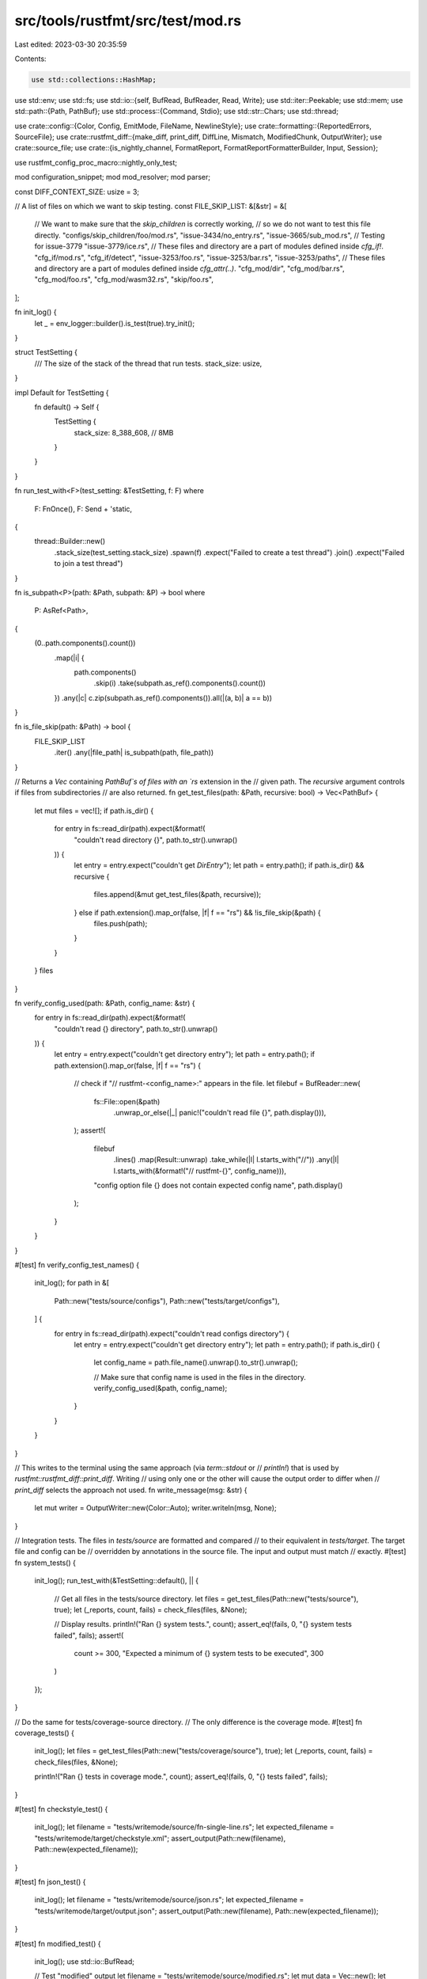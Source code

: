 src/tools/rustfmt/src/test/mod.rs
=================================

Last edited: 2023-03-30 20:35:59

Contents:

.. code-block:: rs

    use std::collections::HashMap;
use std::env;
use std::fs;
use std::io::{self, BufRead, BufReader, Read, Write};
use std::iter::Peekable;
use std::mem;
use std::path::{Path, PathBuf};
use std::process::{Command, Stdio};
use std::str::Chars;
use std::thread;

use crate::config::{Color, Config, EmitMode, FileName, NewlineStyle};
use crate::formatting::{ReportedErrors, SourceFile};
use crate::rustfmt_diff::{make_diff, print_diff, DiffLine, Mismatch, ModifiedChunk, OutputWriter};
use crate::source_file;
use crate::{is_nightly_channel, FormatReport, FormatReportFormatterBuilder, Input, Session};

use rustfmt_config_proc_macro::nightly_only_test;

mod configuration_snippet;
mod mod_resolver;
mod parser;

const DIFF_CONTEXT_SIZE: usize = 3;

// A list of files on which we want to skip testing.
const FILE_SKIP_LIST: &[&str] = &[
    // We want to make sure that the `skip_children` is correctly working,
    // so we do not want to test this file directly.
    "configs/skip_children/foo/mod.rs",
    "issue-3434/no_entry.rs",
    "issue-3665/sub_mod.rs",
    // Testing for issue-3779
    "issue-3779/ice.rs",
    // These files and directory are a part of modules defined inside `cfg_if!`.
    "cfg_if/mod.rs",
    "cfg_if/detect",
    "issue-3253/foo.rs",
    "issue-3253/bar.rs",
    "issue-3253/paths",
    // These files and directory are a part of modules defined inside `cfg_attr(..)`.
    "cfg_mod/dir",
    "cfg_mod/bar.rs",
    "cfg_mod/foo.rs",
    "cfg_mod/wasm32.rs",
    "skip/foo.rs",
];

fn init_log() {
    let _ = env_logger::builder().is_test(true).try_init();
}

struct TestSetting {
    /// The size of the stack of the thread that run tests.
    stack_size: usize,
}

impl Default for TestSetting {
    fn default() -> Self {
        TestSetting {
            stack_size: 8_388_608, // 8MB
        }
    }
}

fn run_test_with<F>(test_setting: &TestSetting, f: F)
where
    F: FnOnce(),
    F: Send + 'static,
{
    thread::Builder::new()
        .stack_size(test_setting.stack_size)
        .spawn(f)
        .expect("Failed to create a test thread")
        .join()
        .expect("Failed to join a test thread")
}

fn is_subpath<P>(path: &Path, subpath: &P) -> bool
where
    P: AsRef<Path>,
{
    (0..path.components().count())
        .map(|i| {
            path.components()
                .skip(i)
                .take(subpath.as_ref().components().count())
        })
        .any(|c| c.zip(subpath.as_ref().components()).all(|(a, b)| a == b))
}

fn is_file_skip(path: &Path) -> bool {
    FILE_SKIP_LIST
        .iter()
        .any(|file_path| is_subpath(path, file_path))
}

// Returns a `Vec` containing `PathBuf`s of files with an  `rs` extension in the
// given path. The `recursive` argument controls if files from subdirectories
// are also returned.
fn get_test_files(path: &Path, recursive: bool) -> Vec<PathBuf> {
    let mut files = vec![];
    if path.is_dir() {
        for entry in fs::read_dir(path).expect(&format!(
            "couldn't read directory {}",
            path.to_str().unwrap()
        )) {
            let entry = entry.expect("couldn't get `DirEntry`");
            let path = entry.path();
            if path.is_dir() && recursive {
                files.append(&mut get_test_files(&path, recursive));
            } else if path.extension().map_or(false, |f| f == "rs") && !is_file_skip(&path) {
                files.push(path);
            }
        }
    }
    files
}

fn verify_config_used(path: &Path, config_name: &str) {
    for entry in fs::read_dir(path).expect(&format!(
        "couldn't read {} directory",
        path.to_str().unwrap()
    )) {
        let entry = entry.expect("couldn't get directory entry");
        let path = entry.path();
        if path.extension().map_or(false, |f| f == "rs") {
            // check if "// rustfmt-<config_name>:" appears in the file.
            let filebuf = BufReader::new(
                fs::File::open(&path)
                    .unwrap_or_else(|_| panic!("couldn't read file {}", path.display())),
            );
            assert!(
                filebuf
                    .lines()
                    .map(Result::unwrap)
                    .take_while(|l| l.starts_with("//"))
                    .any(|l| l.starts_with(&format!("// rustfmt-{}", config_name))),
                "config option file {} does not contain expected config name",
                path.display()
            );
        }
    }
}

#[test]
fn verify_config_test_names() {
    init_log();
    for path in &[
        Path::new("tests/source/configs"),
        Path::new("tests/target/configs"),
    ] {
        for entry in fs::read_dir(path).expect("couldn't read configs directory") {
            let entry = entry.expect("couldn't get directory entry");
            let path = entry.path();
            if path.is_dir() {
                let config_name = path.file_name().unwrap().to_str().unwrap();

                // Make sure that config name is used in the files in the directory.
                verify_config_used(&path, config_name);
            }
        }
    }
}

// This writes to the terminal using the same approach (via `term::stdout` or
// `println!`) that is used by `rustfmt::rustfmt_diff::print_diff`. Writing
// using only one or the other will cause the output order to differ when
// `print_diff` selects the approach not used.
fn write_message(msg: &str) {
    let mut writer = OutputWriter::new(Color::Auto);
    writer.writeln(msg, None);
}

// Integration tests. The files in `tests/source` are formatted and compared
// to their equivalent in `tests/target`. The target file and config can be
// overridden by annotations in the source file. The input and output must match
// exactly.
#[test]
fn system_tests() {
    init_log();
    run_test_with(&TestSetting::default(), || {
        // Get all files in the tests/source directory.
        let files = get_test_files(Path::new("tests/source"), true);
        let (_reports, count, fails) = check_files(files, &None);

        // Display results.
        println!("Ran {} system tests.", count);
        assert_eq!(fails, 0, "{} system tests failed", fails);
        assert!(
            count >= 300,
            "Expected a minimum of {} system tests to be executed",
            300
        )
    });
}

// Do the same for tests/coverage-source directory.
// The only difference is the coverage mode.
#[test]
fn coverage_tests() {
    init_log();
    let files = get_test_files(Path::new("tests/coverage/source"), true);
    let (_reports, count, fails) = check_files(files, &None);

    println!("Ran {} tests in coverage mode.", count);
    assert_eq!(fails, 0, "{} tests failed", fails);
}

#[test]
fn checkstyle_test() {
    init_log();
    let filename = "tests/writemode/source/fn-single-line.rs";
    let expected_filename = "tests/writemode/target/checkstyle.xml";
    assert_output(Path::new(filename), Path::new(expected_filename));
}

#[test]
fn json_test() {
    init_log();
    let filename = "tests/writemode/source/json.rs";
    let expected_filename = "tests/writemode/target/output.json";
    assert_output(Path::new(filename), Path::new(expected_filename));
}

#[test]
fn modified_test() {
    init_log();
    use std::io::BufRead;

    // Test "modified" output
    let filename = "tests/writemode/source/modified.rs";
    let mut data = Vec::new();
    let mut config = Config::default();
    config
        .set()
        .emit_mode(crate::config::EmitMode::ModifiedLines);

    {
        let mut session = Session::new(config, Some(&mut data));
        session.format(Input::File(filename.into())).unwrap();
    }

    let mut lines = data.lines();
    let mut chunks = Vec::new();
    while let Some(Ok(header)) = lines.next() {
        // Parse the header line
        let values: Vec<_> = header
            .split(' ')
            .map(|s| s.parse::<u32>().unwrap())
            .collect();
        assert_eq!(values.len(), 3);
        let line_number_orig = values[0];
        let lines_removed = values[1];
        let num_added = values[2];
        let mut added_lines = Vec::new();
        for _ in 0..num_added {
            added_lines.push(lines.next().unwrap().unwrap());
        }
        chunks.push(ModifiedChunk {
            line_number_orig,
            lines_removed,
            lines: added_lines,
        });
    }

    assert_eq!(
        chunks,
        vec![
            ModifiedChunk {
                line_number_orig: 4,
                lines_removed: 4,
                lines: vec!["fn blah() {}".into()],
            },
            ModifiedChunk {
                line_number_orig: 9,
                lines_removed: 6,
                lines: vec!["#[cfg(a, b)]".into(), "fn main() {}".into()],
            },
        ],
    );
}

// Helper function for comparing the results of rustfmt
// to a known output file generated by one of the write modes.
fn assert_output(source: &Path, expected_filename: &Path) {
    let config = read_config(source);
    let (_, source_file, _) = format_file(source, config.clone());

    // Populate output by writing to a vec.
    let mut out = vec![];
    let _ = source_file::write_all_files(&source_file, &mut out, &config);
    let output = String::from_utf8(out).unwrap();

    let mut expected_file = fs::File::open(&expected_filename).expect("couldn't open target");
    let mut expected_text = String::new();
    expected_file
        .read_to_string(&mut expected_text)
        .expect("Failed reading target");

    let compare = make_diff(&expected_text, &output, DIFF_CONTEXT_SIZE);
    if !compare.is_empty() {
        let mut failures = HashMap::new();
        failures.insert(source.to_owned(), compare);
        print_mismatches_default_message(failures);
        panic!("Text does not match expected output");
    }
}

// Helper function for comparing the results of rustfmt
// to a known output generated by one of the write modes.
fn assert_stdin_output(
    source: &Path,
    expected_filename: &Path,
    emit_mode: EmitMode,
    has_diff: bool,
) {
    let mut config = Config::default();
    config.set().newline_style(NewlineStyle::Unix);
    config.set().emit_mode(emit_mode);

    let mut source_file = fs::File::open(&source).expect("couldn't open source");
    let mut source_text = String::new();
    source_file
        .read_to_string(&mut source_text)
        .expect("Failed reading target");
    let input = Input::Text(source_text);

    // Populate output by writing to a vec.
    let mut buf: Vec<u8> = vec![];
    {
        let mut session = Session::new(config, Some(&mut buf));
        session.format(input).unwrap();
        let errors = ReportedErrors {
            has_diff: has_diff,
            ..Default::default()
        };
        assert_eq!(session.errors, errors);
    }

    let mut expected_file = fs::File::open(&expected_filename).expect("couldn't open target");
    let mut expected_text = String::new();
    expected_file
        .read_to_string(&mut expected_text)
        .expect("Failed reading target");

    let output = String::from_utf8(buf).unwrap();
    let compare = make_diff(&expected_text, &output, DIFF_CONTEXT_SIZE);
    if !compare.is_empty() {
        let mut failures = HashMap::new();
        failures.insert(source.to_owned(), compare);
        print_mismatches_default_message(failures);
        panic!("Text does not match expected output");
    }
}
// Idempotence tests. Files in tests/target are checked to be unaltered by
// rustfmt.
#[nightly_only_test]
#[test]
fn idempotence_tests() {
    init_log();
    run_test_with(&TestSetting::default(), || {
        // Get all files in the tests/target directory.
        let files = get_test_files(Path::new("tests/target"), true);
        let (_reports, count, fails) = check_files(files, &None);

        // Display results.
        println!("Ran {} idempotent tests.", count);
        assert_eq!(fails, 0, "{} idempotent tests failed", fails);
        assert!(
            count >= 400,
            "Expected a minimum of {} idempotent tests to be executed",
            400
        )
    });
}

// Run rustfmt on itself. This operation must be idempotent. We also check that
// no warnings are emitted.
// Issue-3443: these tests require nightly
#[nightly_only_test]
#[test]
fn self_tests() {
    init_log();
    let mut files = get_test_files(Path::new("tests"), false);
    let bin_directories = vec!["cargo-fmt", "git-rustfmt", "bin", "format-diff"];
    for dir in bin_directories {
        let mut path = PathBuf::from("src");
        path.push(dir);
        path.push("main.rs");
        files.push(path);
    }
    files.push(PathBuf::from("src/lib.rs"));

    let (reports, count, fails) = check_files(files, &Some(PathBuf::from("rustfmt.toml")));
    let mut warnings = 0;

    // Display results.
    println!("Ran {} self tests.", count);
    assert_eq!(fails, 0, "{} self tests failed", fails);

    for format_report in reports {
        println!(
            "{}",
            FormatReportFormatterBuilder::new(&format_report).build()
        );
        warnings += format_report.warning_count();
    }

    assert_eq!(
        warnings, 0,
        "Rustfmt's code generated {} warnings",
        warnings
    );
}

#[test]
fn format_files_find_new_files_via_cfg_if() {
    init_log();
    run_test_with(&TestSetting::default(), || {
        // To repro issue-4656, it is necessary that these files are parsed
        // as a part of the same session (hence this separate test runner).
        let files = vec![
            Path::new("tests/source/issue-4656/lib2.rs"),
            Path::new("tests/source/issue-4656/lib.rs"),
        ];

        let config = Config::default();
        let mut session = Session::<io::Stdout>::new(config, None);

        let mut write_result = HashMap::new();
        for file in files {
            assert!(file.exists());
            let result = session.format(Input::File(file.into())).unwrap();
            assert!(!session.has_formatting_errors());
            assert!(!result.has_warnings());
            let mut source_file = SourceFile::new();
            mem::swap(&mut session.source_file, &mut source_file);

            for (filename, text) in source_file {
                if let FileName::Real(ref filename) = filename {
                    write_result.insert(filename.to_owned(), text);
                }
            }
        }
        assert_eq!(
            3,
            write_result.len(),
            "Should have uncovered an extra file (format_me_please.rs) via lib.rs"
        );
        assert!(handle_result(write_result, None).is_ok());
    });
}

#[test]
fn stdin_formatting_smoke_test() {
    init_log();
    let input = Input::Text("fn main () {}".to_owned());
    let mut config = Config::default();
    config.set().emit_mode(EmitMode::Stdout);
    let mut buf: Vec<u8> = vec![];
    {
        let mut session = Session::new(config, Some(&mut buf));
        session.format(input).unwrap();
        assert!(session.has_no_errors());
    }

    #[cfg(not(windows))]
    assert_eq!(buf, "<stdin>:\n\nfn main() {}\n".as_bytes());
    #[cfg(windows)]
    assert_eq!(buf, "<stdin>:\n\nfn main() {}\r\n".as_bytes());
}

#[test]
fn stdin_parser_panic_caught() {
    init_log();
    // See issue #3239.
    for text in ["{", "}"].iter().cloned().map(String::from) {
        let mut buf = vec![];
        let mut session = Session::new(Default::default(), Some(&mut buf));
        let _ = session.format(Input::Text(text));

        assert!(session.has_parsing_errors());
    }
}

/// Ensures that `EmitMode::ModifiedLines` works with input from `stdin`. Useful
/// when embedding Rustfmt (e.g. inside RLS).
#[test]
fn stdin_works_with_modified_lines() {
    init_log();
    let input = "\nfn\n some( )\n{\n}\nfn main () {}\n";
    let output = "1 6 2\nfn some() {}\nfn main() {}\n";

    let input = Input::Text(input.to_owned());
    let mut config = Config::default();
    config.set().newline_style(NewlineStyle::Unix);
    config.set().emit_mode(EmitMode::ModifiedLines);
    let mut buf: Vec<u8> = vec![];
    {
        let mut session = Session::new(config, Some(&mut buf));
        session.format(input).unwrap();
        let errors = ReportedErrors {
            has_diff: true,
            ..Default::default()
        };
        assert_eq!(session.errors, errors);
    }
    assert_eq!(buf, output.as_bytes());
}

/// Ensures that `EmitMode::Json` works with input from `stdin`.
#[test]
fn stdin_works_with_json() {
    init_log();
    assert_stdin_output(
        Path::new("tests/writemode/source/stdin.rs"),
        Path::new("tests/writemode/target/stdin.json"),
        EmitMode::Json,
        true,
    );
}

/// Ensures that `EmitMode::Checkstyle` works with input from `stdin`.
#[test]
fn stdin_works_with_checkstyle() {
    init_log();
    assert_stdin_output(
        Path::new("tests/writemode/source/stdin.rs"),
        Path::new("tests/writemode/target/stdin.xml"),
        EmitMode::Checkstyle,
        false,
    );
}

#[test]
fn stdin_disable_all_formatting_test() {
    init_log();
    let input = String::from("fn main() { println!(\"This should not be formatted.\"); }");
    let mut child = Command::new(rustfmt().to_str().unwrap())
        .stdin(Stdio::piped())
        .stdout(Stdio::piped())
        .arg("--config-path=./tests/config/disable_all_formatting.toml")
        .spawn()
        .expect("failed to execute child");

    {
        let stdin = child.stdin.as_mut().expect("failed to get stdin");
        stdin
            .write_all(input.as_bytes())
            .expect("failed to write stdin");
    }

    let output = child.wait_with_output().expect("failed to wait on child");
    assert!(output.status.success());
    assert!(output.stderr.is_empty());
    assert_eq!(input, String::from_utf8(output.stdout).unwrap());
}

#[test]
fn stdin_generated_files_issue_5172() {
    init_log();
    let input = Input::Text("//@generated\nfn   main() {}".to_owned());
    let mut config = Config::default();
    config.set().emit_mode(EmitMode::Stdout);
    config.set().format_generated_files(false);
    config.set().newline_style(NewlineStyle::Unix);
    let mut buf: Vec<u8> = vec![];
    {
        let mut session = Session::new(config, Some(&mut buf));
        session.format(input).unwrap();
        assert!(session.has_no_errors());
    }
    // N.B. this should be changed once `format_generated_files` is supported with stdin
    assert_eq!(
        String::from_utf8(buf).unwrap(),
        "<stdin>:\n\n//@generated\nfn main() {}\n",
    );
}

#[test]
fn stdin_handles_mod_inner_ignore_attr() {
    // see https://github.com/rust-lang/rustfmt/issues/5368
    init_log();
    let input = String::from("#![rustfmt::skip]\n\nfn    main() {  }");
    let mut child = Command::new(rustfmt().to_str().unwrap())
        .stdin(Stdio::piped())
        .stdout(Stdio::piped())
        .spawn()
        .expect("failed to execute child");

    {
        let stdin = child.stdin.as_mut().expect("failed to get stdin");
        stdin
            .write_all(input.as_bytes())
            .expect("failed to write stdin");
    }

    let output = child.wait_with_output().expect("failed to wait on child");
    assert!(output.status.success());
    assert!(output.stderr.is_empty());
    assert_eq!(input, String::from_utf8(output.stdout).unwrap());
}

#[test]
fn format_lines_errors_are_reported() {
    init_log();
    let long_identifier = String::from_utf8(vec![b'a'; 239]).unwrap();
    let input = Input::Text(format!("fn {}() {{}}", long_identifier));
    let mut config = Config::default();
    config.set().error_on_line_overflow(true);
    let mut session = Session::<io::Stdout>::new(config, None);
    session.format(input).unwrap();
    assert!(session.has_formatting_errors());
}

#[test]
fn format_lines_errors_are_reported_with_tabs() {
    init_log();
    let long_identifier = String::from_utf8(vec![b'a'; 97]).unwrap();
    let input = Input::Text(format!("fn a() {{\n\t{}\n}}", long_identifier));
    let mut config = Config::default();
    config.set().error_on_line_overflow(true);
    config.set().hard_tabs(true);
    let mut session = Session::<io::Stdout>::new(config, None);
    session.format(input).unwrap();
    assert!(session.has_formatting_errors());
}

// For each file, run rustfmt and collect the output.
// Returns the number of files checked and the number of failures.
fn check_files(files: Vec<PathBuf>, opt_config: &Option<PathBuf>) -> (Vec<FormatReport>, u32, u32) {
    let mut count = 0;
    let mut fails = 0;
    let mut reports = vec![];

    for file_name in files {
        let sig_comments = read_significant_comments(&file_name);
        if sig_comments.contains_key("unstable") && !is_nightly_channel!() {
            debug!(
                "Skipping '{}' because it requires unstable \
                 features which are only available on nightly...",
                file_name.display()
            );
            continue;
        }

        debug!("Testing '{}'...", file_name.display());

        match idempotent_check(&file_name, opt_config) {
            Ok(ref report) if report.has_warnings() => {
                print!("{}", FormatReportFormatterBuilder::new(report).build());
                fails += 1;
            }
            Ok(report) => reports.push(report),
            Err(err) => {
                if let IdempotentCheckError::Mismatch(msg) = err {
                    print_mismatches_default_message(msg);
                }
                fails += 1;
            }
        }

        count += 1;
    }

    (reports, count, fails)
}

fn print_mismatches_default_message(result: HashMap<PathBuf, Vec<Mismatch>>) {
    for (file_name, diff) in result {
        let mismatch_msg_formatter =
            |line_num| format!("\nMismatch at {}:{}:", file_name.display(), line_num);
        print_diff(diff, &mismatch_msg_formatter, &Default::default());
    }

    if let Some(mut t) = term::stdout() {
        t.reset().unwrap_or(());
    }
}

fn print_mismatches<T: Fn(u32) -> String>(
    result: HashMap<PathBuf, Vec<Mismatch>>,
    mismatch_msg_formatter: T,
) {
    for (_file_name, diff) in result {
        print_diff(diff, &mismatch_msg_formatter, &Default::default());
    }

    if let Some(mut t) = term::stdout() {
        t.reset().unwrap_or(());
    }
}

fn read_config(filename: &Path) -> Config {
    let sig_comments = read_significant_comments(filename);
    // Look for a config file. If there is a 'config' property in the significant comments, use
    // that. Otherwise, if there are no significant comments at all, look for a config file with
    // the same name as the test file.
    let mut config = if !sig_comments.is_empty() {
        get_config(sig_comments.get("config").map(Path::new))
    } else {
        get_config(filename.with_extension("toml").file_name().map(Path::new))
    };

    for (key, val) in &sig_comments {
        if key != "target" && key != "config" && key != "unstable" {
            config.override_value(key, val);
            if config.is_default(key) {
                warn!("Default value {} used explicitly for {}", val, key);
            }
        }
    }

    config
}

fn format_file<P: Into<PathBuf>>(filepath: P, config: Config) -> (bool, SourceFile, FormatReport) {
    let filepath = filepath.into();
    let input = Input::File(filepath);
    let mut session = Session::<io::Stdout>::new(config, None);
    let result = session.format(input).unwrap();
    let parsing_errors = session.has_parsing_errors();
    let mut source_file = SourceFile::new();
    mem::swap(&mut session.source_file, &mut source_file);
    (parsing_errors, source_file, result)
}

enum IdempotentCheckError {
    Mismatch(HashMap<PathBuf, Vec<Mismatch>>),
    Parse,
}

fn idempotent_check(
    filename: &PathBuf,
    opt_config: &Option<PathBuf>,
) -> Result<FormatReport, IdempotentCheckError> {
    let sig_comments = read_significant_comments(filename);
    let config = if let Some(ref config_file_path) = opt_config {
        Config::from_toml_path(config_file_path).expect("`rustfmt.toml` not found")
    } else {
        read_config(filename)
    };
    let (parsing_errors, source_file, format_report) = format_file(filename, config);
    if parsing_errors {
        return Err(IdempotentCheckError::Parse);
    }

    let mut write_result = HashMap::new();
    for (filename, text) in source_file {
        if let FileName::Real(ref filename) = filename {
            write_result.insert(filename.to_owned(), text);
        }
    }

    let target = sig_comments.get("target").map(|x| &(*x)[..]);

    handle_result(write_result, target).map(|_| format_report)
}

// Reads test config file using the supplied (optional) file name. If there's no file name or the
// file doesn't exist, just return the default config. Otherwise, the file must be read
// successfully.
fn get_config(config_file: Option<&Path>) -> Config {
    let config_file_name = match config_file {
        None => return Default::default(),
        Some(file_name) => {
            let mut full_path = PathBuf::from("tests/config/");
            full_path.push(file_name);
            if !full_path.exists() {
                return Default::default();
            };
            full_path
        }
    };

    let mut def_config_file = fs::File::open(config_file_name).expect("couldn't open config");
    let mut def_config = String::new();
    def_config_file
        .read_to_string(&mut def_config)
        .expect("Couldn't read config");

    Config::from_toml(&def_config, Path::new("tests/config/")).expect("invalid TOML")
}

// Reads significant comments of the form: `// rustfmt-key: value` into a hash map.
fn read_significant_comments(file_name: &Path) -> HashMap<String, String> {
    let file = fs::File::open(file_name)
        .unwrap_or_else(|_| panic!("couldn't read file {}", file_name.display()));
    let reader = BufReader::new(file);
    let pattern = r"^\s*//\s*rustfmt-([^:]+):\s*(\S+)";
    let regex = regex::Regex::new(pattern).expect("failed creating pattern 1");

    // Matches lines containing significant comments or whitespace.
    let line_regex = regex::Regex::new(r"(^\s*$)|(^\s*//\s*rustfmt-[^:]+:\s*\S+)")
        .expect("failed creating pattern 2");

    reader
        .lines()
        .map(|line| line.expect("failed getting line"))
        .filter(|line| line_regex.is_match(line))
        .filter_map(|line| {
            regex.captures_iter(&line).next().map(|capture| {
                (
                    capture
                        .get(1)
                        .expect("couldn't unwrap capture")
                        .as_str()
                        .to_owned(),
                    capture
                        .get(2)
                        .expect("couldn't unwrap capture")
                        .as_str()
                        .to_owned(),
                )
            })
        })
        .collect()
}

// Compares output to input.
// TODO: needs a better name, more explanation.
fn handle_result(
    result: HashMap<PathBuf, String>,
    target: Option<&str>,
) -> Result<(), IdempotentCheckError> {
    let mut failures = HashMap::new();

    for (file_name, fmt_text) in result {
        // If file is in tests/source, compare to file with same name in tests/target.
        let target = get_target(&file_name, target);
        let open_error = format!("couldn't open target {:?}", target);
        let mut f = fs::File::open(&target).expect(&open_error);

        let mut text = String::new();
        let read_error = format!("failed reading target {:?}", target);
        f.read_to_string(&mut text).expect(&read_error);

        // Ignore LF and CRLF difference for Windows.
        if !string_eq_ignore_newline_repr(&fmt_text, &text) {
            let diff = make_diff(&text, &fmt_text, DIFF_CONTEXT_SIZE);
            assert!(
                !diff.is_empty(),
                "Empty diff? Maybe due to a missing a newline at the end of a file?"
            );
            failures.insert(file_name, diff);
        }
    }

    if failures.is_empty() {
        Ok(())
    } else {
        Err(IdempotentCheckError::Mismatch(failures))
    }
}

// Maps source file paths to their target paths.
fn get_target(file_name: &Path, target: Option<&str>) -> PathBuf {
    if let Some(n) = file_name
        .components()
        .position(|c| c.as_os_str() == "source")
    {
        let mut target_file_name = PathBuf::new();
        for (i, c) in file_name.components().enumerate() {
            if i == n {
                target_file_name.push("target");
            } else {
                target_file_name.push(c.as_os_str());
            }
        }
        if let Some(replace_name) = target {
            target_file_name.with_file_name(replace_name)
        } else {
            target_file_name
        }
    } else {
        // This is either and idempotence check or a self check.
        file_name.to_owned()
    }
}

#[test]
fn rustfmt_diff_make_diff_tests() {
    init_log();
    let diff = make_diff("a\nb\nc\nd", "a\ne\nc\nd", 3);
    assert_eq!(
        diff,
        vec![Mismatch {
            line_number: 1,
            line_number_orig: 1,
            lines: vec![
                DiffLine::Context("a".into()),
                DiffLine::Resulting("b".into()),
                DiffLine::Expected("e".into()),
                DiffLine::Context("c".into()),
                DiffLine::Context("d".into()),
            ],
        }]
    );
}

#[test]
fn rustfmt_diff_no_diff_test() {
    init_log();
    let diff = make_diff("a\nb\nc\nd", "a\nb\nc\nd", 3);
    assert_eq!(diff, vec![]);
}

// Compare strings without distinguishing between CRLF and LF
fn string_eq_ignore_newline_repr(left: &str, right: &str) -> bool {
    let left = CharsIgnoreNewlineRepr(left.chars().peekable());
    let right = CharsIgnoreNewlineRepr(right.chars().peekable());
    left.eq(right)
}

struct CharsIgnoreNewlineRepr<'a>(Peekable<Chars<'a>>);

impl<'a> Iterator for CharsIgnoreNewlineRepr<'a> {
    type Item = char;

    fn next(&mut self) -> Option<char> {
        self.0.next().map(|c| {
            if c == '\r' {
                if *self.0.peek().unwrap_or(&'\0') == '\n' {
                    self.0.next();
                    '\n'
                } else {
                    '\r'
                }
            } else {
                c
            }
        })
    }
}

#[test]
fn string_eq_ignore_newline_repr_test() {
    init_log();
    assert!(string_eq_ignore_newline_repr("", ""));
    assert!(!string_eq_ignore_newline_repr("", "abc"));
    assert!(!string_eq_ignore_newline_repr("abc", ""));
    assert!(string_eq_ignore_newline_repr("a\nb\nc\rd", "a\nb\r\nc\rd"));
    assert!(string_eq_ignore_newline_repr("a\r\n\r\n\r\nb", "a\n\n\nb"));
    assert!(!string_eq_ignore_newline_repr("a\r\nbcd", "a\nbcdefghijk"));
}

struct TempFile {
    path: PathBuf,
}

fn make_temp_file(file_name: &'static str) -> TempFile {
    use std::env::var;
    use std::fs::File;

    // Used in the Rust build system.
    let target_dir = var("RUSTFMT_TEST_DIR").unwrap_or_else(|_| ".".to_owned());
    let path = Path::new(&target_dir).join(file_name);

    let mut file = File::create(&path).expect("couldn't create temp file");
    let content = "fn main() {}\n";
    file.write_all(content.as_bytes())
        .expect("couldn't write temp file");
    TempFile { path }
}

impl Drop for TempFile {
    fn drop(&mut self) {
        use std::fs::remove_file;
        remove_file(&self.path).expect("couldn't delete temp file");
    }
}

fn rustfmt() -> PathBuf {
    let mut me = env::current_exe().expect("failed to get current executable");
    // Chop of the test name.
    me.pop();
    // Chop off `deps`.
    me.pop();

    me.push("rustfmt");
    assert!(
        me.is_file() || me.with_extension("exe").is_file(),
        "{}",
        if cfg!(release) {
            "no rustfmt bin, try running `cargo build --release` before testing"
        } else {
            "no rustfmt bin, try running `cargo build` before testing"
        }
    );
    me
}

#[test]
fn verify_check_works() {
    init_log();
    let temp_file = make_temp_file("temp_check.rs");

    Command::new(rustfmt().to_str().unwrap())
        .arg("--check")
        .arg(temp_file.path.to_str().unwrap())
        .status()
        .expect("run with check option failed");
}

#[test]
fn verify_check_works_with_stdin() {
    init_log();

    let mut child = Command::new(rustfmt().to_str().unwrap())
        .arg("--check")
        .stdin(Stdio::piped())
        .stderr(Stdio::piped())
        .spawn()
        .expect("run with check option failed");

    {
        let stdin = child.stdin.as_mut().expect("Failed to open stdin");
        stdin
            .write_all("fn main() {}\n".as_bytes())
            .expect("Failed to write to rustfmt --check");
    }
    let output = child
        .wait_with_output()
        .expect("Failed to wait on rustfmt child");
    assert!(output.status.success());
}

#[test]
fn verify_check_l_works_with_stdin() {
    init_log();

    let mut child = Command::new(rustfmt().to_str().unwrap())
        .arg("--check")
        .arg("-l")
        .stdin(Stdio::piped())
        .stdout(Stdio::piped())
        .stderr(Stdio::piped())
        .spawn()
        .expect("run with check option failed");

    {
        let stdin = child.stdin.as_mut().expect("Failed to open stdin");
        stdin
            .write_all("fn main()\n{}\n".as_bytes())
            .expect("Failed to write to rustfmt --check");
    }
    let output = child
        .wait_with_output()
        .expect("Failed to wait on rustfmt child");
    assert!(output.status.success());
    assert_eq!(std::str::from_utf8(&output.stdout).unwrap(), "<stdin>\n");
}


